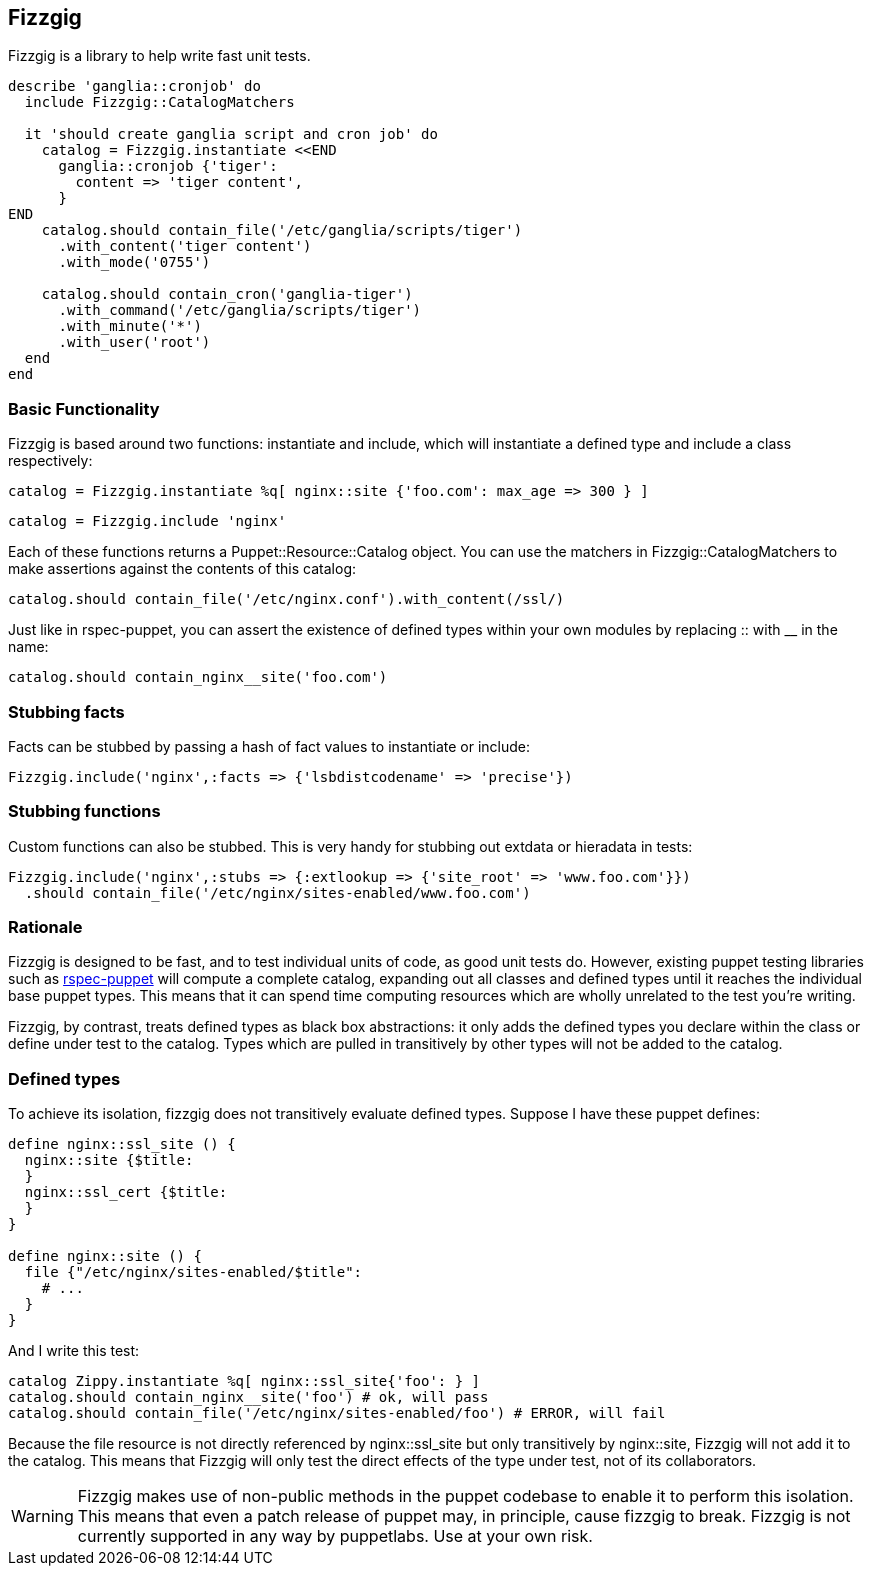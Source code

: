 Fizzgig
-------

Fizzgig is a library to help write fast unit tests.

[source,ruby]
-------------------------------------------
describe 'ganglia::cronjob' do
  include Fizzgig::CatalogMatchers

  it 'should create ganglia script and cron job' do
    catalog = Fizzgig.instantiate <<END
      ganglia::cronjob {'tiger':
        content => 'tiger content',
      }
END
    catalog.should contain_file('/etc/ganglia/scripts/tiger')
      .with_content('tiger content')
      .with_mode('0755')

    catalog.should contain_cron('ganglia-tiger')
      .with_command('/etc/ganglia/scripts/tiger')
      .with_minute('*')
      .with_user('root')
  end
end
-------------------------------------------

Basic Functionality
~~~~~~~~~~~~~~~~~~~

Fizzgig is based around two functions: +instantiate+ and +include+,
which will instantiate a defined type and include a class
respectively:

[source,ruby]
catalog = Fizzgig.instantiate %q[ nginx::site {'foo.com': max_age => 300 } ]

[source,ruby]
catalog = Fizzgig.include 'nginx'

Each of these functions returns a Puppet::Resource::Catalog
object. You can use the matchers in Fizzgig::CatalogMatchers to make
assertions against the contents of this catalog:

[source,ruby]
catalog.should contain_file('/etc/nginx.conf').with_content(/ssl/)

Just like in rspec-puppet, you can assert the existence of defined
types within your own modules by replacing +::+ with +__+ in the name:

[source,ruby]
catalog.should contain_nginx__site('foo.com')

Stubbing facts
~~~~~~~~~~~~~~

Facts can be stubbed by passing a hash of fact values to instantiate
or include:

[source,ruby]
Fizzgig.include('nginx',:facts => {'lsbdistcodename' => 'precise'})

Stubbing functions
~~~~~~~~~~~~~~~~~~

Custom functions can also be stubbed. This is very handy for stubbing
out extdata or hieradata in tests:

[source,ruby]
-------------
Fizzgig.include('nginx',:stubs => {:extlookup => {'site_root' => 'www.foo.com'}})
  .should contain_file('/etc/nginx/sites-enabled/www.foo.com')
-------------

Rationale
~~~~~~~~~

Fizzgig is designed to be fast, and to test individual units of code,
as good unit tests do. However, existing puppet testing libraries such
as https://github.com/rodjek/rspec-puppet[rspec-puppet] will compute a
complete catalog, expanding out all classes and defined types until it
reaches the individual base puppet types. This means that it can spend
time computing resources which are wholly unrelated to the test you're
writing.

Fizzgig, by contrast, treats defined types as black box abstractions:
it only adds the defined types you declare within the class or define
under test to the catalog. Types which are pulled in transitively by
other types will not be added to the catalog.

Defined types
~~~~~~~~~~~~~

To achieve its isolation, fizzgig does not transitively evaluate
defined types. Suppose I have these puppet defines:

[source,puppet]
---------------
define nginx::ssl_site () {
  nginx::site {$title:
  }
  nginx::ssl_cert {$title:
  }
}

define nginx::site () {
  file {"/etc/nginx/sites-enabled/$title":
    # ...
  }
}
---------------

And I write this test:

[source,ruby]
-------------
catalog Zippy.instantiate %q[ nginx::ssl_site{'foo': } ]
catalog.should contain_nginx__site('foo') # ok, will pass
catalog.should contain_file('/etc/nginx/sites-enabled/foo') # ERROR, will fail
-------------

Because the file resource is not directly referenced by
+nginx::ssl_site+ but only transitively by +nginx::site+, Fizzgig will
not add it to the catalog. This means that Fizzgig will only test the
direct effects of the type under test, not of its collaborators.


WARNING: Fizzgig makes use of non-public methods in the puppet
codebase to enable it to perform this isolation. This means that even
a patch release of puppet may, in principle, cause fizzgig to
break. Fizzgig is not currently supported in any way by
puppetlabs. Use at your own risk.

